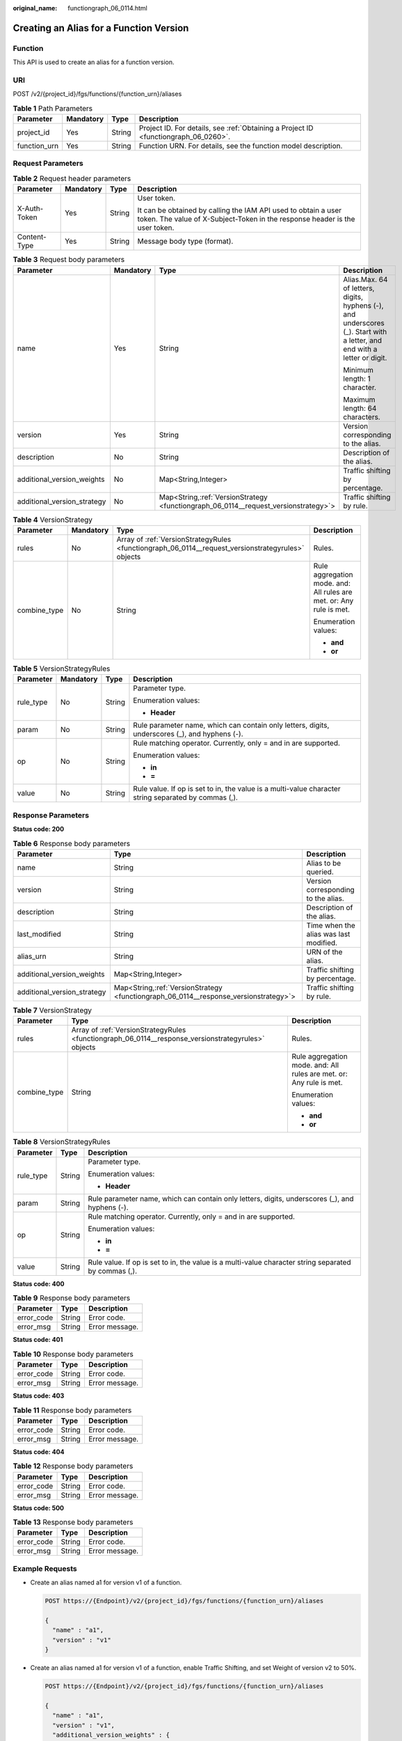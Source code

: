 :original_name: functiongraph_06_0114.html

.. _functiongraph_06_0114:

Creating an Alias for a Function Version
========================================

Function
--------

This API is used to create an alias for a function version.

URI
---

POST /v2/{project_id}/fgs/functions/{function_urn}/aliases

.. table:: **Table 1** Path Parameters

   +--------------+-----------+--------+-------------------------------------------------------------------------------------+
   | Parameter    | Mandatory | Type   | Description                                                                         |
   +==============+===========+========+=====================================================================================+
   | project_id   | Yes       | String | Project ID. For details, see :ref:`Obtaining a Project ID <functiongraph_06_0260>`. |
   +--------------+-----------+--------+-------------------------------------------------------------------------------------+
   | function_urn | Yes       | String | Function URN. For details, see the function model description.                      |
   +--------------+-----------+--------+-------------------------------------------------------------------------------------+

Request Parameters
------------------

.. table:: **Table 2** Request header parameters

   +-----------------+-----------------+-----------------+-----------------------------------------------------------------------------------------------------------------------------------------------+
   | Parameter       | Mandatory       | Type            | Description                                                                                                                                   |
   +=================+=================+=================+===============================================================================================================================================+
   | X-Auth-Token    | Yes             | String          | User token.                                                                                                                                   |
   |                 |                 |                 |                                                                                                                                               |
   |                 |                 |                 | It can be obtained by calling the IAM API used to obtain a user token. The value of X-Subject-Token in the response header is the user token. |
   +-----------------+-----------------+-----------------+-----------------------------------------------------------------------------------------------------------------------------------------------+
   | Content-Type    | Yes             | String          | Message body type (format).                                                                                                                   |
   +-----------------+-----------------+-----------------+-----------------------------------------------------------------------------------------------------------------------------------------------+

.. table:: **Table 3** Request body parameters

   +-----------------------------+-----------------+---------------------------------------------------------------------------------------+--------------------------------------------------------------------------------------------------------------------------+
   | Parameter                   | Mandatory       | Type                                                                                  | Description                                                                                                              |
   +=============================+=================+=======================================================================================+==========================================================================================================================+
   | name                        | Yes             | String                                                                                | Alias.Max. 64 of letters, digits, hyphens (-), and underscores (_). Start with a letter, and end with a letter or digit. |
   |                             |                 |                                                                                       |                                                                                                                          |
   |                             |                 |                                                                                       | Minimum length: 1 character.                                                                                             |
   |                             |                 |                                                                                       |                                                                                                                          |
   |                             |                 |                                                                                       | Maximum length: 64 characters.                                                                                           |
   +-----------------------------+-----------------+---------------------------------------------------------------------------------------+--------------------------------------------------------------------------------------------------------------------------+
   | version                     | Yes             | String                                                                                | Version corresponding to the alias.                                                                                      |
   +-----------------------------+-----------------+---------------------------------------------------------------------------------------+--------------------------------------------------------------------------------------------------------------------------+
   | description                 | No              | String                                                                                | Description of the alias.                                                                                                |
   +-----------------------------+-----------------+---------------------------------------------------------------------------------------+--------------------------------------------------------------------------------------------------------------------------+
   | additional_version_weights  | No              | Map<String,Integer>                                                                   | Traffic shifting by percentage.                                                                                          |
   +-----------------------------+-----------------+---------------------------------------------------------------------------------------+--------------------------------------------------------------------------------------------------------------------------+
   | additional_version_strategy | No              | Map<String,\ :ref:`VersionStrategy <functiongraph_06_0114__request_versionstrategy>`> | Traffic shifting by rule.                                                                                                |
   +-----------------------------+-----------------+---------------------------------------------------------------------------------------+--------------------------------------------------------------------------------------------------------------------------+

.. _functiongraph_06_0114__request_versionstrategy:

.. table:: **Table 4** VersionStrategy

   +-----------------+-----------------+----------------------------------------------------------------------------------------------------+---------------------------------------------------------------------+
   | Parameter       | Mandatory       | Type                                                                                               | Description                                                         |
   +=================+=================+====================================================================================================+=====================================================================+
   | rules           | No              | Array of :ref:`VersionStrategyRules <functiongraph_06_0114__request_versionstrategyrules>` objects | Rules.                                                              |
   +-----------------+-----------------+----------------------------------------------------------------------------------------------------+---------------------------------------------------------------------+
   | combine_type    | No              | String                                                                                             | Rule aggregation mode. and: All rules are met. or: Any rule is met. |
   |                 |                 |                                                                                                    |                                                                     |
   |                 |                 |                                                                                                    | Enumeration values:                                                 |
   |                 |                 |                                                                                                    |                                                                     |
   |                 |                 |                                                                                                    | -  **and**                                                          |
   |                 |                 |                                                                                                    | -  **or**                                                           |
   +-----------------+-----------------+----------------------------------------------------------------------------------------------------+---------------------------------------------------------------------+

.. _functiongraph_06_0114__request_versionstrategyrules:

.. table:: **Table 5** VersionStrategyRules

   +-----------------+-----------------+-----------------+------------------------------------------------------------------------------------------------------+
   | Parameter       | Mandatory       | Type            | Description                                                                                          |
   +=================+=================+=================+======================================================================================================+
   | rule_type       | No              | String          | Parameter type.                                                                                      |
   |                 |                 |                 |                                                                                                      |
   |                 |                 |                 | Enumeration values:                                                                                  |
   |                 |                 |                 |                                                                                                      |
   |                 |                 |                 | -  **Header**                                                                                        |
   +-----------------+-----------------+-----------------+------------------------------------------------------------------------------------------------------+
   | param           | No              | String          | Rule parameter name, which can contain only letters, digits, underscores (_), and hyphens (-).       |
   +-----------------+-----------------+-----------------+------------------------------------------------------------------------------------------------------+
   | op              | No              | String          | Rule matching operator. Currently, only = and in are supported.                                      |
   |                 |                 |                 |                                                                                                      |
   |                 |                 |                 | Enumeration values:                                                                                  |
   |                 |                 |                 |                                                                                                      |
   |                 |                 |                 | -  **in**                                                                                            |
   |                 |                 |                 | -  **=**                                                                                             |
   +-----------------+-----------------+-----------------+------------------------------------------------------------------------------------------------------+
   | value           | No              | String          | Rule value. If op is set to in, the value is a multi-value character string separated by commas (,). |
   +-----------------+-----------------+-----------------+------------------------------------------------------------------------------------------------------+

Response Parameters
-------------------

**Status code: 200**

.. table:: **Table 6** Response body parameters

   +-----------------------------+----------------------------------------------------------------------------------------+----------------------------------------+
   | Parameter                   | Type                                                                                   | Description                            |
   +=============================+========================================================================================+========================================+
   | name                        | String                                                                                 | Alias to be queried.                   |
   +-----------------------------+----------------------------------------------------------------------------------------+----------------------------------------+
   | version                     | String                                                                                 | Version corresponding to the alias.    |
   +-----------------------------+----------------------------------------------------------------------------------------+----------------------------------------+
   | description                 | String                                                                                 | Description of the alias.              |
   +-----------------------------+----------------------------------------------------------------------------------------+----------------------------------------+
   | last_modified               | String                                                                                 | Time when the alias was last modified. |
   +-----------------------------+----------------------------------------------------------------------------------------+----------------------------------------+
   | alias_urn                   | String                                                                                 | URN of the alias.                      |
   +-----------------------------+----------------------------------------------------------------------------------------+----------------------------------------+
   | additional_version_weights  | Map<String,Integer>                                                                    | Traffic shifting by percentage.        |
   +-----------------------------+----------------------------------------------------------------------------------------+----------------------------------------+
   | additional_version_strategy | Map<String,\ :ref:`VersionStrategy <functiongraph_06_0114__response_versionstrategy>`> | Traffic shifting by rule.              |
   +-----------------------------+----------------------------------------------------------------------------------------+----------------------------------------+

.. _functiongraph_06_0114__response_versionstrategy:

.. table:: **Table 7** VersionStrategy

   +-----------------------+-----------------------------------------------------------------------------------------------------+---------------------------------------------------------------------+
   | Parameter             | Type                                                                                                | Description                                                         |
   +=======================+=====================================================================================================+=====================================================================+
   | rules                 | Array of :ref:`VersionStrategyRules <functiongraph_06_0114__response_versionstrategyrules>` objects | Rules.                                                              |
   +-----------------------+-----------------------------------------------------------------------------------------------------+---------------------------------------------------------------------+
   | combine_type          | String                                                                                              | Rule aggregation mode. and: All rules are met. or: Any rule is met. |
   |                       |                                                                                                     |                                                                     |
   |                       |                                                                                                     | Enumeration values:                                                 |
   |                       |                                                                                                     |                                                                     |
   |                       |                                                                                                     | -  **and**                                                          |
   |                       |                                                                                                     | -  **or**                                                           |
   +-----------------------+-----------------------------------------------------------------------------------------------------+---------------------------------------------------------------------+

.. _functiongraph_06_0114__response_versionstrategyrules:

.. table:: **Table 8** VersionStrategyRules

   +-----------------------+-----------------------+------------------------------------------------------------------------------------------------------+
   | Parameter             | Type                  | Description                                                                                          |
   +=======================+=======================+======================================================================================================+
   | rule_type             | String                | Parameter type.                                                                                      |
   |                       |                       |                                                                                                      |
   |                       |                       | Enumeration values:                                                                                  |
   |                       |                       |                                                                                                      |
   |                       |                       | -  **Header**                                                                                        |
   +-----------------------+-----------------------+------------------------------------------------------------------------------------------------------+
   | param                 | String                | Rule parameter name, which can contain only letters, digits, underscores (_), and hyphens (-).       |
   +-----------------------+-----------------------+------------------------------------------------------------------------------------------------------+
   | op                    | String                | Rule matching operator. Currently, only = and in are supported.                                      |
   |                       |                       |                                                                                                      |
   |                       |                       | Enumeration values:                                                                                  |
   |                       |                       |                                                                                                      |
   |                       |                       | -  **in**                                                                                            |
   |                       |                       | -  **=**                                                                                             |
   +-----------------------+-----------------------+------------------------------------------------------------------------------------------------------+
   | value                 | String                | Rule value. If op is set to in, the value is a multi-value character string separated by commas (,). |
   +-----------------------+-----------------------+------------------------------------------------------------------------------------------------------+

**Status code: 400**

.. table:: **Table 9** Response body parameters

   ========== ====== ==============
   Parameter  Type   Description
   ========== ====== ==============
   error_code String Error code.
   error_msg  String Error message.
   ========== ====== ==============

**Status code: 401**

.. table:: **Table 10** Response body parameters

   ========== ====== ==============
   Parameter  Type   Description
   ========== ====== ==============
   error_code String Error code.
   error_msg  String Error message.
   ========== ====== ==============

**Status code: 403**

.. table:: **Table 11** Response body parameters

   ========== ====== ==============
   Parameter  Type   Description
   ========== ====== ==============
   error_code String Error code.
   error_msg  String Error message.
   ========== ====== ==============

**Status code: 404**

.. table:: **Table 12** Response body parameters

   ========== ====== ==============
   Parameter  Type   Description
   ========== ====== ==============
   error_code String Error code.
   error_msg  String Error message.
   ========== ====== ==============

**Status code: 500**

.. table:: **Table 13** Response body parameters

   ========== ====== ==============
   Parameter  Type   Description
   ========== ====== ==============
   error_code String Error code.
   error_msg  String Error message.
   ========== ====== ==============

Example Requests
----------------

-  Create an alias named a1 for version v1 of a function.

   .. code-block:: text

      POST https://{Endpoint}/v2/{project_id}/fgs/functions/{function_urn}/aliases

      {
        "name" : "a1",
        "version" : "v1"
      }

-  Create an alias named a1 for version v1 of a function, enable Traffic Shifting, and set Weight of version v2 to 50%.

   .. code-block:: text

      POST https://{Endpoint}/v2/{project_id}/fgs/functions/{function_urn}/aliases

      {
        "name" : "a1",
        "version" : "v1",
        "additional_version_weights" : {
          "v2" : 50
        }
      }

-  Create an alias named a1 for version v1 of a function, enable Traffic Shifting, and set version v2 to shift traffic by Rule.

   .. code-block:: text

      POST https://{Endpoint}/v2/{project_id}/fgs/functions/{function_urn}/aliases

      {
        "name" : "a1",
        "version" : "v1",
        "additional_version_strategy" : {
          "v2" : {
            "combine_type" : "and",
            "rules" : [ {
              "rule_type" : "Header",
              "param" : "version",
              "op" : "=",
              "value" : "v1"
            } ]
          }
        }
      }

Example Responses
-----------------

**Status code: 200**

ok

.. code-block::

   {
     "name" : "a1",
     "version" : "latest",
     "description" : "",
     "last_modified" : "2019-10-31 11:37:58",
     "alias_urn" : "urn:fss:{region}:46b6f338fc3445b8846c71dfb1fbxxxx:function:default:xxxxx:!a1"
   }

**Status code: 404**

Not found.

.. code-block::

   {
     "error_code" : "FSS.1051",
     "error_msg" : "Not found the function"
   }

Status Codes
------------

=========== ======================
Status Code Description
=========== ======================
200         ok
400         Bad request.
401         Unauthorized.
403         Forbidden.
404         Not found.
500         Internal server error.
=========== ======================

Error Codes
-----------

See :ref:`Error Codes <errorcode>`.
